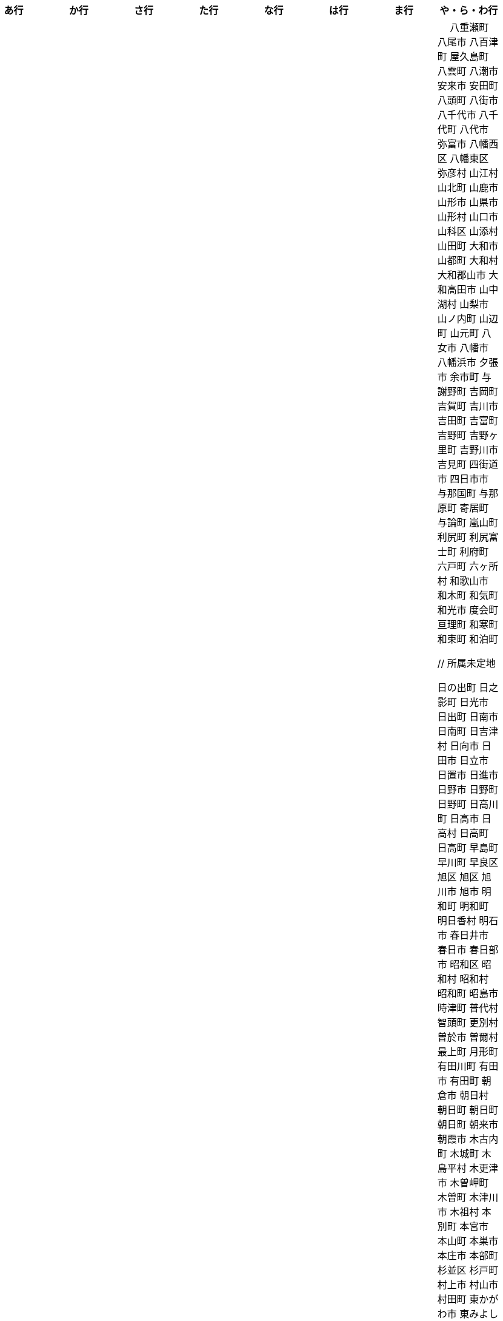 [width="100%",options="header"]
|===
| あ行 | か行 | さ行 | た行　| な行　| は行　| ま行　| や・ら・わ行


|  相生市
 愛川町
 愛西市
 愛荘町
 会津坂下町
 会津美里町
 会津若松市
 愛南町
 愛別町
 姶良市
 安芸区
 安芸市
 安芸太田町
 安芸高田市
 あきる野市
 上尾市
 上松町
 安佐北区
 あさぎり町
 安佐南区
 厚木市
 厚別区
 厚真町
 厚岸町
 厚沢部町
 安曇野市
 我孫子市
 安平町
 あま市
 尼崎市
 天城町
 天草市
 奄美市
 あわら市
 安城市
 安堵町
 安中市
 安八町
 伊江村
 伊方町
 斑鳩町
 井川町
 伊賀市
 壱岐市
 伊佐市
 伊豆市
 伊豆の国市
 いすみ市
 出水市
 和泉市
 出雲市
 出雲崎町
 伊勢市
 伊勢崎市
 伊勢原市
 伊仙町
 伊是名村
 伊丹市
 市貝町
 市川市
 市川町
 市川三郷町
 いちき串木野市
 一関市
 一戸町
 一宮市
 一宮町
 市原市
 五木村
 井手町
 伊東市
 伊那市
 伊奈町
 いなべ市
 印南町
 伊根町
 いの町
 井原市
 揖斐川町
 指宿市
 伊平屋村
 今金町
 今治市
 今別町
 伊万里市
 射水市
 伊予市
 入間市
 岩泉町
 いわき市
 岩国市
 岩倉市
 岩手町
 岩出市
 岩槻区
 岩内町
 岩沼市
 岩美町
 岩見沢市
 印西市
 上田市
 上野村
 上野原市
 宇城市
 うきは市
 右京区
 宇検村
 宇佐市
 宇治市
 宇治田原町
 宇多津町
 宇陀市
 内子町
 内灘町
 宇都宮市
 宇土市
 宇部市
 宇美町
 売木村
 うるま市
 嬉野市
 宇和島市
 恵那市
 恵庭市
 えびの市
 えりも町
 大網白里市
 大洗町
 おいらせ町
 おおい町
 大井町
 大石田町
 大泉町
 大磯町
 大分市
 大江町
 大川市
 大川村
 大垣市
 大潟村
 大河原町
 大木町
 大宜味村
 大熊町
 大蔵村
 大桑村
 大口町
 大阪狭山市
 大崎市
 大崎町
 大崎上島町
 大郷町
 大鹿村
 大島町
 大洲市
 大空町
 大田区
 太田市
 大多喜町
 大竹市
 大玉村
 大田原市
 大田市
 大台町
 大館市
 大津市
 大月市
 大月町
 大槌町
 大津町
 大任町
 大豊町
 大野城市
 大野市
 大野町
 大治町
 大衡村
 大船渡市
 大府市
 大間町
 大町市
 大町町
 大宮区
 大牟田市
 大村市
 大山崎町
 大淀町
 大鰐町
 奥州市
 岡垣町
 岡崎市
 岡谷市
 小笠原村
 小鹿野町
 小川町
 小川村
 小城市
 奥出雲町
 奥尻町
 奥多摩町
 小国町
 小国町
 小郡市
 忍野村
 小谷村
 小樽市
 小田原市
 乙部町
 小値賀町
 小千谷市
 女川町
 小野市
 小野町
 尾道市
 尾花沢市
 小浜市
 帯広市
 小平町
 小布施町
 御前崎市
 小美玉市
 小矢部市
 小山市
 小山町
 尾鷲市
 尾張旭市
 御宿町
 恩納村

|  各務原市
加賀市
掛川市
加古川市
加西市
嘉島町
かすみがうら市
加須市
交野市
勝浦市
勝浦町
勝山市
かつらぎ町
嘉手納町
加東市
可児市
かほく市
嘉麻市
加美町
上天草市
上板町
上市町
上勝町
上川町
上北山村
上京区
上小阿仁村
上郡町
上里町
上士幌町
上島町
上砂川町
上富田町
上三川町
上ノ国町
上関町
上山市
上富良野町
上峰町
亀岡市
亀山市
加茂市
唐津市
刈谷市
刈羽村
川内村
川上村
川上村
川北町
川口市
川越市
川越町
川崎区
川崎町
川崎町
川島町
川棚町
川西市
川西町
川西町
川根本町
川場村
川辺町
川俣町
川南町
川本町
函南町
上牧町
喜界町
岸和田市
北区
北区
北区
北区
北区
北区
北区
北区
北区
北区
北区
北区
北相木村
北秋田市
北茨城市
喜多方市
北上市
北方町
北川村
北塩原村
北島町
北大東村
北中城村
北名古屋市
北広島市
北広島町
北見市
北本市
北山村
吉備中央町
君津市
喜茂別町
基山町
京極町
京田辺市
京丹後市
京丹波町
共和町
岐南町
宜野座村
宜野湾市
岐阜市
久喜市
串間市
串本町
久慈市
九十九里町
下松市
倶知安町
九度山町
国頭村
国東市
国立市
国富町
国見町
九戸村
久万高原町
久米島町
久米南町
久御山町
倉敷市
倉吉市
久留米市
呉市
剣淵町
下呂市
上毛町
合志市
幸田町
小海町
広陵町
古河市
古賀市
小金井市
国分寺市
小倉北区
小倉南区
九重町
小坂町
古座川町
小清水町
小菅村
小竹町
小平市
小林市
小牧市
小松市
小松島市
小諸市
五霞町
五ヶ瀬町
五所川原市
五條市
五城目町
御所市
五泉市
五島市
御殿場市
五戸町
御坊市

|  佐井村
佐伯市
幸区
佐伯区
坂町
堺区
坂井市
境町
坂出市
境港市
坂城町
坂戸市
坂祝町
佐川町
佐賀市
寒河江市
左京区
佐久市
佐久穂町
さくら市
佐倉市
佐々町
佐世保市
さつま町
幸手市
佐渡市
佐那河内村
さぬき市
佐野市
寒川町
佐用町
佐呂間町
三郷町
三条市
三田市
三戸町
山武市
山陽小野田市
座間味村
座間市
塩竈市
塩尻市
塩谷町
志賀町
志木市
四国中央市
宍粟市
四條畷市
七ヶ宿町
七ヶ浜町
七戸町
品川区
信濃町
新発田市
志布志市
士別市
士幌町
志摩市
島田市
島原市
島牧村
島本町
四万十市
四万十町
占冠村
志免町
下市町
下川町
下北山村
下京区
下郷町
下條村
下諏訪町
下田市
下野市
下妻市
下仁田町
下関市
斜里町
周南市
勝央町
初山別村
小豆島町
庄内町
庄原市
城里町
新温泉町
新上五島町
新宮市
新宮町
新郷村
新篠津村
新城市
新宿区
新庄市
新庄村
新地町
新得町
新十津川町
新富町
新ひだか町
上越市
常総市
城東区
城南区
城陽市
吹田市
周防大島町
宿毛市
すさみ町
寿都町
住田町
墨田区
住之江区
住吉区
世田谷区
せたな町
摂津市
世羅町
仙北市
善通寺市
匝瑳市
壮瞥町
外ヶ浜町

|  大樹町
大紀町
太子町
太子町
大正区
太地町
台東区
太白区
大和町
多可町
喬木村
宝塚市
多賀町
多賀城市
多気町
多久市
多古町
多治見市
忠岡町
只見町
大刀洗町
たつの市
多度津町
丹波山村
多摩区
多摩市
太良町
多良木町
多良間村
垂井町
垂水区
垂水市
丹波市
大子町
大仙市
大山町
大東市
太宰府市
伊達市
伊達市
千種区
千曲市
千歳市
千早赤阪村
千代田区
千代田町
北谷町
中央区
中央区
中央区
中央区
中央区
中央区
中央区
中央区
中央区
中央区
中央市
つがる市
つくば市
つくばみらい市
対馬市
土浦市
嬬恋村
敦賀市
つるぎ町
手稲区
天塩町
弟子屈町
天栄村
天川村
天童市
天王寺区
天白区
天理市
天竜区
天龍村
十日町市
当別町
当麻町
土岐市
ときがわ町
徳島市
徳之島町
常滑市
所沢市
土佐市
土佐町
土佐清水市
戸沢村
利島村
十島村
戸田市
戸塚区
十津川村
利根町
土庄町
戸畑区
富岡市
富岡町
富加町
富里市
富谷市
富山市
取手市
十和田市
富田林市

|   奈井江町
中区
中区
中区
中区
中区
中区
中井町
中川区
中川町
中川村
中京区
中城村
中札内村
中標津町
中島村
中種子町
中津市
中津川市
中土佐町
中頓別町
中泊町
中野区
中野市
中之条町
中能登町
中原区
中富良野町
中間市
中村区
中山町
今帰仁村
奈義町
南木曽町
名護市
和水町
名取市
七飯町
七尾市
奈半利町
名張市
名寄市
奈良市
成田市
南関町
南国市
南城市
南丹市
南砺市
南部町
南部町
南部町
南幌町
南牧村
南陽市
新冠町
新座市
新島村
新居浜市
新見市
にかほ市
仁木町
ニセコ町
二戸市
二宮町
二本松市
入善町
仁淀川町
寝屋川市
延岡市


|  南風原町
博多区
函館市
八王子市
八丈町
八戸市
八幡平市
八郎潟町
廿日市市
八峰町
塙町
原村
播磨町
半田市
坂東市
光市
彦根市
久山町
常陸大宮市
常陸太田市
ひたちなか市
七宗町
人吉市
姫島村
姫路市
兵庫区
平泉町
平生町
平川市
平塚市
平田村
平戸市
平内町
平野区
平谷村
広尾町
弘前市
広川町
広川町
広野町
備前市
平取町
伏見区
富士市
富士川町
富士河口湖町
富士見市
富士見町
富士宮市
ふじみ野市
富士吉田市
扶桑町
双葉町
府中市
府中市
府中町
富津市
富良野市
古殿町
古平町
文京区
平群町
別海町
別府市
伯耆町
宝達志水町
北栄町
北斗市
北杜市
北竜町
保土ケ谷区
幌加内町
幌延町

|  前橋市
幕別町
増毛町
丸亀市
丸森町
まんのう町
三浦市
三笠市
三川町
三木市
三木町
御蔵島村
岬町
三朝町
三郷市
三沢市
三島市
三島町
三島村
三鷹市
御嵩町
三種町
御杖村
三豊市
みどり市
みなかみ町
みなべ町
南区
南区
南区
南区
南区
南区
南区
南区
南区
南区
南区
南区
南区
南相木村
南会津町
南足柄市
南阿蘇村
南アルプス市
南あわじ市
南伊豆町
南伊勢町
南魚沼市
南越前町
南大隅町
南小国町
南九州市
南さつま市
南三陸町
南島原市
南相馬市
南種子町
南大東村
南知多町
南富良野町
南房総市
南牧村
南箕輪村
南山城村
御浜町
三原市
三原村
三春町
御船町
壬生町
三股町
みやき町
宮城野区
三宅町
三宅村
宮古市
みやこ町
宮古島市
宮崎市
宮代町
宮田村
宮津市
みやま市
宮前区
宮若市
みよし市
三好市
三次市
三芳町
御代田町
妙高市
むかわ町
向日市
むつ市
宗像市
室戸市
室蘭市
名東区
妹背牛町
守口市
守谷市
守山区
守山市

|　 八重瀬町
八尾市
八百津町
屋久島町
八雲町
八潮市
安来市
安田町
八頭町
八街市
八千代市
八千代町
八代市
弥富市
八幡西区
八幡東区
弥彦村
山江村
山北町
山鹿市
山形市
山県市
山形村
山口市
山科区
山添村
山田町
大和市
山都町
大和村
大和郡山市
大和高田市
山中湖村
山梨市
山ノ内町
山辺町
山元町
八女市
八幡市
八幡浜市
夕張市
余市町
与謝野町
吉岡町
吉賀町
吉川市
吉田町
吉富町
吉野町
吉野ヶ里町
吉野川市
吉見町
四街道市
四日市市
与那国町
与那原町
寄居町
与論町
嵐山町
利尻町
利尻富士町
利府町
六戸町
六ヶ所村
和歌山市
和木町
和気町
和光市
度会町
亘理町
和寒町
和束町
和泊町









 // 所属未定地


























 日の出町
 日之影町
 日光市
 日出町
 日南市
 日南町
 日吉津村
 日向市
 日田市
 日立市
 日置市
 日進市
 日野市
 日野町
 日野町
 日高川町
 日高市
 日高村
 日高町
 日高町
 早島町
 早川町
 早良区
 旭区
 旭区
 旭川市
 旭市
 明和町
 明和町
 明日香村
 明石市
 春日井市
 春日市
 春日部市
 昭和区
 昭和村
 昭和村
 昭和町
 昭島市
 時津町
 普代村
 智頭町
 更別村
 曽於市
 曽爾村
 最上町
 月形町
 有田川町
 有田市
 有田町
 朝倉市
 朝日村
 朝日町
 朝日町
 朝日町
 朝来市
 朝霞市
 木古内町
 木城町
 木島平村
 木更津市
 木曽岬町
 木曽町
 木津川市
 木祖村
 本別町
 本宮市
 本山町
 本巣市
 本庄市
 本部町
 杉並区
 杉戸町
 村上市
 村山市
 村田町
 東かがわ市
 東みよし町
 東串良町
 東久留米市
 東伊豆町
 東住吉区
 東北町
 東区
 東区
 東区
 東区
 東区
 東区
 東区
 東区
 東区
 東吉野村
 東吾妻町
 東員町
 東大和市
 東大阪市
 東山区
 東峰村
 東川町
 東広島市
 東庄町
 東彼杵町
 東御市
 東成区
 東成瀬村
 東村
 東村山市
 東松山市
 東松島市
 東栄町
 東根市
 東洋町
 東浦町
 東海市
 東海村
 東淀川区
 東温市
 東灘区
 東白川村
 東神楽町
 東秩父村
 東近江市
 東通村
 東郷町
 東金市
 杵築市
 松伏町
 松前町
 松前町
 松原市
 松山市
 松島町
 松崎町
 松川村
 松川町
 松戸市
 松本市
 松江市
 松浦市
 松田町
 松茂町
 松野町
 松阪市
 板倉町
 板柳町
 板橋区
 板野町
 枕崎市
 枚方市
 枝幸町
 柏原市
 柏崎市
 柏市
 柳井市
 柳川市
 柳津町
 柴田町
 栃木市
 栄区
 栄村
 栄町
 栗原市
 栗山町
 栗東市
 根室市
 根羽村
 桂川町
 桐生市
 桑名市
 桑折町
 桜井市
 桜区
 桜川市
 桶川市
 梼原町
 棚倉町
 森町
 森町
 椎葉村
 楢葉町
 榛東村
 様似町
 標津町
 標茶町
 横手市
 横浜町
 横瀬町
 横芝光町
 横須賀市
 橋本市
 橿原市
 檜原村
 檜枝岐村
 歌志内市
 此花区
 武蔵村山市
 武蔵野市
 武豊町
 武雄市
 比布町
 毛呂山町
 気仙沼市
 水上村
 水俣市
 水巻町
 水戸市
 氷川町
 氷見市
 永平寺町
 江別市
 江北町
 江南区
 江南市
 江差町
 江府町
 江戸川区
 江東区
 江津市
 江田島市
 池田市
 池田町
 池田町
 池田町
 池田町
 沖縄市
 河内町
 河内長野市
 河北町
 河南町
 河合町
 河津町
 沼津市
 沼田市
 沼田町
 泉佐野市
 泉区
 泉区
 泉南市
 泉大津市
 泉崎村
 泊村
 泊村
 波佐見町
 泰阜村
 洋野町
 洞爺湖町
 津久見市
 津別町
 津南町
 津和野町
 津奈木町
 津山市
 津島市
 津市
 津幡町
 津野町
 洲本市
 流山市
 浅口市
 浅川町
 浜中町
 浜北区
 浜田市
 浜頓別町
 浦和区
 浦安市
 浦幌町
 浦河町
 浦添市
 浦臼町
 浪江町
 浪速区
 海南市
 海士町
 海津市
 海田町
 海老名市
 海陽町
 涌谷町
 淀川区
 淡路市
 深川市
 深浦町
 深谷市
 添田町
 清川村
 清水区
 清水町
 清水町
 清瀬市
 清田区
 清里町
 清須市
 渋川市
 渋谷区
 渡名喜村
 渡嘉敷村
 港北区
 港区
 港区
 港区
 港南区
 湖南市
 湖西市
 湧別町
 湧水町
 湯前町
 湯川村
 湯梨浜町
 湯沢市
 湯沢町
 湯河原町
 湯浅町
 滑川市
 滑川町
 滝上町
 滝川市
 滝沢市
 潟上市
 潮来市
 瀬戸内市
 瀬戸内町
 瀬戸市
 瀬谷区
 灘区
 焼津市
 熊取町
 熊谷市
 熊野市
 熊野町
 熱海市
 熱田区
 燕市
 片品村
 牛久市
 牟岐町
 牧之原市
 犬山市
 狛江市
 狭山市
 猪名川町
 猪苗代町
 猿払村
 玄海町
 玉名市
 玉城町
 玉川村
 玉村町
 玉東町
 玉野市
 王寺町
 王滝村
 玖珠町
 珠洲市
 球磨村
 琴平町
 琴浦町
 瑞浪市
 瑞穂区
 瑞穂市
 瑞穂町
 甘楽町
 生坂村
 生野区
 生駒市
 産山村
 田上町
 田原市
 田原本町
 田子町
 田尻町
 田川市
 田布施町
 田村市
 田舎館村
 田辺市
 田野町
 田野畑村
 由仁町
 由利本荘市
 由布市
 由良町
 甲佐町
 甲州市
 甲府市
 甲斐市
 甲良町
 甲賀市
 男鹿市
 町田市
 留別村
 留夜別村
 留寿都村
 留萌市
 登別市
 登米市
 白井市
 白子町
 白山市
 白岡市
 白川村
 白川町
 白河市
 白浜町
 白石区
 白石市
 白石町
 白糠町
 白老町
 白馬村
 白鷹町
 皆野町
 益城町
 益子町
 益田市
 盛岡市
 目黒区
 直島町
 直方市

 相良村
 相馬市
 真室川町
 真岡市
 真庭市
 真狩村
 真鶴町
 睦沢町
 矢吹町
 矢巾町
 矢掛町
 矢板市
 矢祭町
 知内町
 知名町
 知多市
 知夫村
 知立市
 石井町
 石垣市
 石岡市
 石川町
 石巻市
 石狩市
 砂川市
 砥部町
 砺波市
 碧南市
 磐梯町
 磐田市
 磯子区
 礼文町
 神埼市
 神奈川区
 神山町
 神崎町
 神川町
 神恵内村
 神戸町
 神栖市
 神河町
 神津島村
 神流町
 神石高原町
 福井市
 福山市
 福島区
 福島市
 福島町
 福崎町
 福智町
 福津市
 福生市
 福知山市
 秋田市
 秋葉区
 秦野市
 秩父別町
 秩父市
 稚内市
 稲城市
 稲敷市
 稲毛区
 稲沢市
 稲美町
 積丹町
 穴水町
 立山町
 立川市
 立科町
 竜王町
 竹原市
 竹富町
 竹田市
 笛吹市
 笠岡市
 笠松町
 笠置町
 笠間市
 筑前町
 筑北村
 筑後市
 筑紫野市
 筑西市
 箕輪町
 箕面市
 箱根町
 築上町
 篠山市
 篠栗町
 米原市
 米子市
 米沢市
 粕屋町
 粟国村
 粟島浦村
 精華町
 糸島市
 糸満市
 糸田町
 糸魚川市
 紀の川市
 紀北町
 紀宝町
 紀美野町
 紋別市
 紗那村
 紫波町
 結城市
 網走市
 綾川町
 綾瀬市
 綾町
 綾部市
 総社市
 緑区
 緑区
 緑区
 緑区
 緑区
 練馬区
 置戸町
 羅臼町
 美作市
 美原区
 美咲町
 美唄市
 美幌町
 美波町
 美浜区
 美浜町
 美浜町
 美浜町
 美浦村
 美深町
 美濃加茂市
 美濃市
 美瑛町
 美祢市
 美郷町
 美郷町
 美郷町
 美里町
 美里町
 美里町
 美馬市
 羽咋市
 羽島市
 羽幌町
 羽後町
 羽曳野市
 羽村市
 羽生市
 習志野市
 聖籠町
 肝付町
 胎内市
 能代市
 能勢町
 能登町
 能美市
 臼杵市
 興部町
 舞鶴市
 舟形町
 舟橋村
 船橋市
 色丹村
 色麻町
 芝山町
 芦別市
 芦北町
 芦屋市
 芦屋町
 花巻市
 花見川区
 芳賀町
 芸西村
 芽室町
 苅田町
 苓北町
 若松区
 若林区
 若桜町
 若狭町
 若葉区
 苫前町
 苫小牧市
 茂原市
 茂木町
 茅ヶ崎市
 茅野市
 茨城町
 茨木市
 草加市
 草津市
 草津町
 荒尾市
 荒川区
 菊川市
 菊池市
 菊陽町
 菰野町
 萩市
 葉山町
 葛城市
 葛尾村
 葛巻町
 葛飾区
 葵区
 蒲郡市
 蓬田村
 蓮田市
 蔵王町
 蕨市
 薩摩川内市
 藍住町
 藤井寺市
 藤岡市
 藤崎町
 藤枝市
 藤沢市
 藤里町
 蘂取村
 蘭越町
 蟹江町
 行方市
 行橋市
 行田市
 袋井市
 袖ケ浦市
 裾野市
 西ノ島町
 西之表市
 西予市
 西京区
 西伊豆町
 西会津町
 西区
 西区
 西区
 西区
 西区
 西区
 西区
 西区
 西区
 西区
 西区
 西区
 西原村
 西原町
 西和賀町
 西宮市
 西尾市
 西川町
 西成区
 西条市
 西東京市
 西桂町
 西海市
 西淀川区
 西目屋村
 西米良村
 西粟倉村
 西脇市
 西興部村
 西蒲区
 西郷村
 西都市
 見沼区
 見附市
 観音寺市
 角田市
 訓子府町
 設楽町
 読谷村
 調布市
 諏訪市
 諫早市
 諸塚村
 豊丘村
 豊中市
 豊前市
 豊富町
 豊山町
 豊岡市
 豊島区
 豊川市
 豊平区
 豊後大野市
 豊後高田市
 豊明市
 豊根村
 豊橋市
 豊浦町
 豊田市
 豊能町
 豊見城市
 豊郷町
 豊頃町
 貝塚市
 赤井川村
 赤平市
 赤村
 赤磐市
 赤穂市
 越前市
 越前町
 越生町
 越知町
 越谷市
 足利市
 足寄町
 足立区
 身延町
 軽井沢町
 軽米町
 輪之内町
 輪島市
 辰野町
 近江八幡市
 逗子市
 遊佐町
 道志村
 遠別町
 遠賀町
 遠軽町
 遠野市
 邑南町
 邑楽町
 那智勝浦町
 那珂川町
 那珂川町
 那珂市
 那覇市
 那賀町
 那須塩原市
 那須烏山市
 那須町
 郡上市
 郡山市
 都城市
 都島区
 都留市
 都筑区
 都農町
 酒々井町
 酒田市
 里庄町
 野々市市
 野木町
 野沢温泉村
 野洲市
 野田市
 野田村
 野辺地町
 野迫川村
 金ケ崎町
 金山町
 金山町
 金武町
 金沢区
 金沢市
 釜石市
 釧路市
 釧路町
 鈴鹿市
 鉾田市
 銚子市
 鋸南町
 錦江町
 錦町
 鎌ケ谷市
 鎌倉市
 鏡石町
 鏡野町
 長万部町
 長与町
 長久手市
 長井市
 長南町
 長和町
 長岡京市
 長岡市
 長島町
 長崎市
 長柄町
 長沼町
 長泉町
 長洲町
 長浜市
 長瀞町
 長生村
 長田区
 長野原町
 長野市
 長門市
 門司区
 門川町
 門真市
 開成町
 関ケ原町
 関川村
 関市
 阪南市
 防府市
 阿久根市
 阿久比町
 阿倍野区
 阿南市
 阿南町
 阿智村
 阿武町
 阿波市
 阿蘇市
 阿見町
 阿賀町
 阿賀野市
 陸別町
 陸前高田市
 階上町
 隠岐の島町
 雄武町
 雨竜町
 雫石町
 雲仙市
 雲南市
 霧島市
 青ヶ島村
 青木村
 青梅市
 青森市
 青葉区
 青葉区
 鞍手町
 韮崎市
 音威子府村
 音更町
 須坂市
 須崎市
 須恵町
 須磨区
 須賀川市
 風間浦村
 飛島村
 飛騨市
 飯南町
 飯塚市
 飯山市
 飯島町
 飯田市
 飯綱町
 飯能市
 飯舘村
 飯豊町
 養父市
 養老町
 館山市
 館林市
 香南市
 香取市
 香春町
 香美市
 香美町
 香芝市
 馬路村
 駒ヶ根市
 駿河区
 高千穂町
 高原町
 高取町
 高山市
 高山村
 高山村
 高岡市
 高島市
 高崎市
 高松市
 高根沢町
 高梁市
 高森町
 高森町
 高槻市
 高津区
 高浜市
 高浜町
 高畠町
 高知市
 高石市
 高砂市
 高萩市
 高野町
 高鍋町
 鬼北町
 魚沼市
 魚津市
 鮫川村
 鮭川村
 鯖江市
 鰺ヶ沢町
 鳥取市
 鳥栖市
 鳥羽市
 鳩山町
 鳴沢村
 鳴門市
 鴨川市
 鴻巣市
 鶴ヶ島市
 鶴居村
 鶴岡市
 鶴田町
 鶴見区
 鶴見区
 鷹栖町
 鹿児島市
 鹿屋市
 鹿島市
 鹿嶋市
 鹿沼市
 鹿角市
 鹿追町
 鹿部町
 麻生区
 麻績村
 黒松内町
 黒滝村
 黒潮町
 黒石市
 黒部市
 龍ケ崎市
 龍郷町

|===
